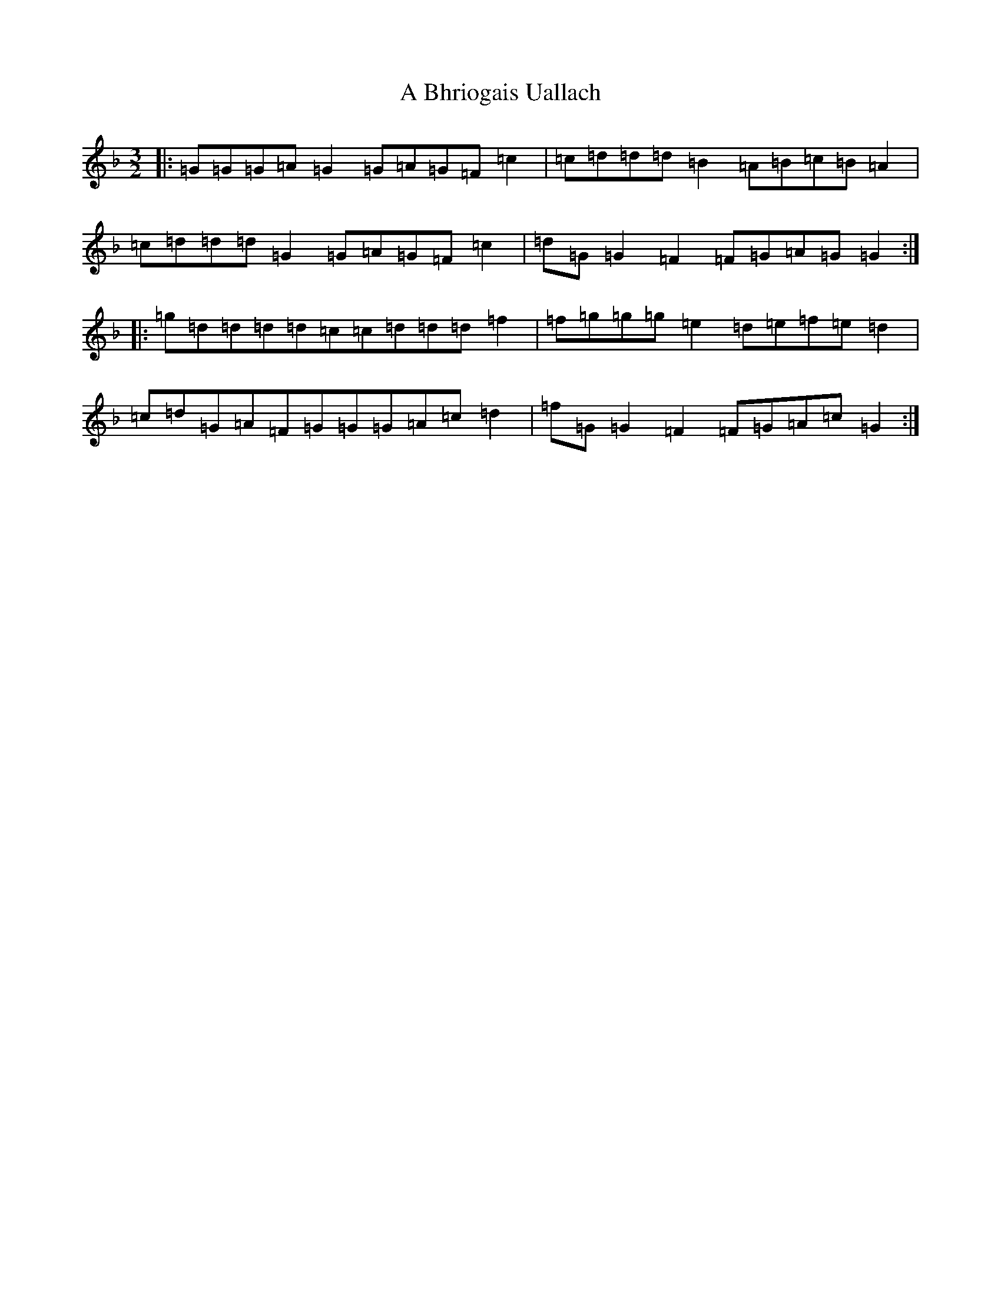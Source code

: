 X: 33
T: A Bhriogais Uallach
S: https://thesession.org/tunes/9866#setting9866
Z: A Mixolydian
R: three-two
M:3/2
L:1/8
K: C Mixolydian
|:=G=G=G=A=G2=G=A=G=F=c2|=c=d=d=d=B2=A=B=c=B=A2|=c=d=d=d=G2=G=A=G=F=c2|=d=G=G2=F2=F=G=A=G=G2:||:=g=d=d=d=d=c=c=d=d=d=f2|=f=g=g=g=e2=d=e=f=e=d2|=c=d=G=A=F=G=G=G=A=c=d2|=f=G=G2=F2=F=G=A=c=G2:|